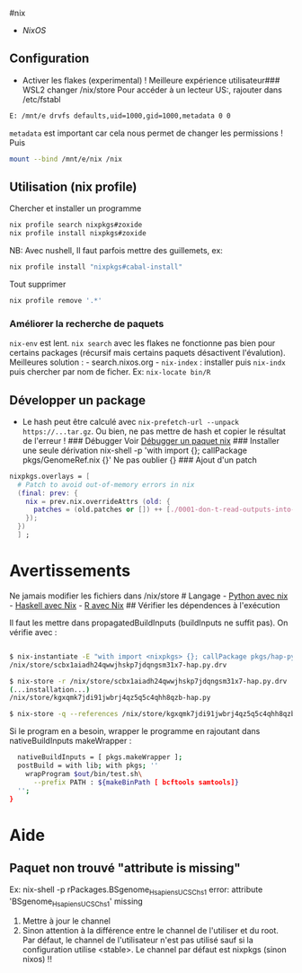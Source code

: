 ​#nix

- [[NixOS]]

** Configuration
:PROPERTIES:
:CUSTOM_ID: configuration
:END:
- Activer les flakes (experimental) ! Meilleure expérience utilisateur
  ​### WSL2 changer /nix/store Pour accéder à un lecteur US:, rajouter
  dans /etc/fstabl

#+begin_src sh
E: /mnt/e drvfs defaults,uid=1000,gid=1000,metadata 0 0
#+end_src

=metadata= est important car cela nous permet de changer les permissions
! Puis

#+begin_src sh
mount --bind /mnt/e/nix /nix
#+end_src

** Utilisation (nix profile)
:PROPERTIES:
:CUSTOM_ID: utilisation-nix-profile
:END:
Chercher et installer un programme

#+begin_src sh
nix profile search nixpkgs#zoxide
nix profile install nixpkgs#zoxide
#+end_src

NB: Avec nushell, Il faut parfois mettre des guillemets, ex:

#+begin_src sh
nix profile install "nixpkgs#cabal-install"
#+end_src

Tout supprimer

#+begin_src sh
nix profile remove '.*'
#+end_src

*** Améliorer la recherche de paquets
:PROPERTIES:
:CUSTOM_ID: améliorer-la-recherche-de-paquets
:END:
=nix-env= est lent. =nix search= avec les flakes ne fonctionne pas bien
pour certains packages (récursif mais certains paquets désactivent
l'évalution). Meilleures solution : - search.nixos.org - =nix-index= :
installer puis =nix-indx= puis chercher par nom de ficher. Ex:
=nix-locate bin/R=

** Développer un package
:PROPERTIES:
:CUSTOM_ID: développer-un-package
:END:
- Le hash peut être calculé avec
  =nix-prefetch-url --unpack https://...tar.gz=. Ou bien, ne pas mettre
  de hash et copier le résultat de l'erreur ! ### Débugger Voir
  [[file:Débugger%20un%20paquet%20nix.md][Débugger un paquet nix]] ###
  Installer une seule dérivation nix-shell -p 'with import {};
  callPackage pkgs/GenomeRef.nix {}' Ne pas oublier {} ### Ajout d'un
  patch

#+begin_src nix
    nixpkgs.overlays = [
      # Patch to avoid out-of-memory errors in nix
      (final: prev: {
        nix = prev.nix.overrideAttrs (old: {
          patches = (old.patches or []) ++ [./0001-don-t-read-outputs-into-memory-for-output-rewriting.patch ];
        });
      })
      ] ;
#+end_src

* Avertissements
:PROPERTIES:
:CUSTOM_ID: avertissements
:END:
Ne jamais modifier les fichiers dans /nix/store # Langage -
[[file:Environnement%20Python%20avec%20nix.md][Python avec nix]] -
[[file:Environnement%20Haskell%20avec%20Nix.md][Haskell avec Nix]] -
[[file:Environnement%20R%20avec%20Nix.md][R avec Nix]] ## Vérifier les
dépendences à l'exécution

Il faut les mettre dans propagatedBuildInputs (buildInputs ne suffit
pas). On vérifie avec :

#+begin_src sh

$ nix-instantiate -E "with import <nixpkgs> {}; callPackage pkgs/hap-py.nix {}"
/nix/store/scbx1aiadh24qwwjhskp7jdqngsm31x7-hap.py.drv

$ nix-store -r /nix/store/scbx1aiadh24qwwjhskp7jdqngsm31x7-hap.py.drv
(...installation...)
/nix/store/kgxqmk7jdi91jwbrj4qz5q5c4qhh8qzb-hap.py

$ nix-store -q --references /nix/store/kgxqmk7jdi91jwbrj4qz5q5c4qhh8qzb-hap.py
#+end_src

Si le program en a besoin, wrapper le programme en rajoutant dans
nativeBuildInputs makeWrapper :

#+begin_src sh
  nativeBuildInputs = [ pkgs.makeWrapper ];
  postBuild = with lib; with pkgs; ''
    wrapProgram $out/bin/test.sh\
      --prefix PATH : ${makeBinPath [ bcftools samtools]}
  '';
}
#+end_src

* Aide
:PROPERTIES:
:CUSTOM_ID: aide
:END:
** Paquet non trouvé "attribute is missing"
:PROPERTIES:
:CUSTOM_ID: paquet-non-trouvé-attribute-is-missing
:END:
Ex: nix-shell -p rPackages.BSgenome_{HsapiensUCSChs1} error: attribute
'BSgenome_{HsapiensUCSChs1}' missing

1. Mettre à jour le channel
2. Sinon attention à la différence entre le channel de l'utiliser et du
   root. Par défaut, le channel de l'utilisateur n'est pas utilisé sauf
   si la configuration utilise <stable>. Le channel par défaut est
   nixpkgs (sinon nixos) !!
